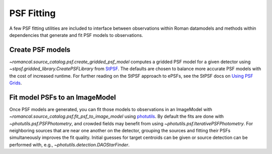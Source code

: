 PSF Fitting
===========

A few PSF fitting utilities are included to interface between observations
within Roman datamodels and methods within dependencies that generate and
fit PSF models to observations.

Create PSF models
-----------------

`~romancal.source_catalog.psf.create_gridded_psf_model`
computes a gridded PSF model for a given detector using
`~stpsf.gridded_library.CreatePSFLibrary` from `StPSF
<https://stpsf.readthedocs.io/>`_. The defaults are chosen to balance
more accurate PSF models with the cost of increased runtime. For further
reading on the StPSF approach to ePSFs, see the StPSF docs on `Using
PSF Grids <https://stpsf.readthedocs.io/en/latest/psf_grids.html>`_.

Fit model PSFs to an ImageModel
-------------------------------

Once PSF models are generated, you can fit those
models to observations in an ImageModel with
`~romancal.source_catalog.psf.fit_psf_to_image_model` using `photutils
<https://photutils.readthedocs.io/en/stable/psf.html>`_. By default
the fits are done with `~photutils.psf.PSFPhotometry`, and crowded
fields may benefit from using `~photutils.psf.IterativePSFPhotometry`.
For neighboring sources that are near one another on the detector,
grouping the sources and fitting their PSFs simultaneously
improves the fit quality. Initial guesses for target centroids
can be given or source detection can be performed with, e.g.,
`~photutils.detection.DAOStarFinder`.
